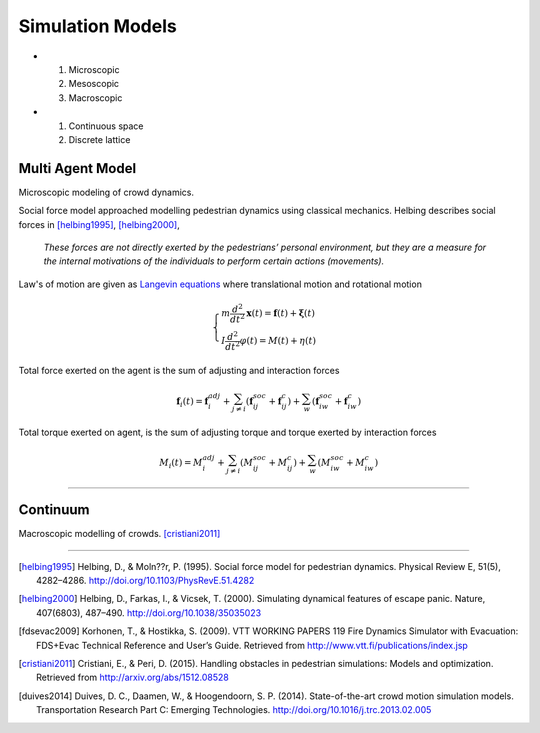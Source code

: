 Simulation Models
=================
- #) Microscopic
  #) Mesoscopic
  #) Macroscopic

- #) Continuous space
  #) Discrete lattice

Multi Agent Model
-----------------
Microscopic modeling of crowd dynamics.

Social force model approached modelling pedestrian dynamics using classical mechanics. Helbing describes social forces in [helbing1995]_, [helbing2000]_,

   *These forces are not directly exerted by the pedestrians’ personal environment, but they are a measure for the internal motivations of the individuals to perform certain actions (movements).*

Law's of motion are given as `Langevin equations`_ where translational motion and rotational motion

.. _Langevin equations: https://en.wikipedia.org/wiki/Langevin_equation

.. math::
   \begin{cases}
   m \dfrac{d^{2}}{d t^{2}} \mathbf{x}(t) = \mathbf{f}(t) + \boldsymbol{\xi}(t) \\
   I \dfrac{d^{2}}{d t^{2}} \varphi(t) = M(t) + \eta(t)
   \end{cases}


Total force exerted on the agent is the sum of adjusting and interaction forces

.. math::
   \mathbf{f}_{i}(t) = \mathbf{f}_{i}^{adj} + \sum_{j\neq i}^{} \left(\mathbf{f}_{ij}^{soc} + \mathbf{f}_{ij}^{c}\right) + \sum_{w}^{} \left(\mathbf{f}_{iw}^{soc} + \mathbf{f}_{iw}^{c}\right)


Total torque exerted on agent, is the sum of adjusting torque and torque exerted by interaction forces

.. math::
   M_{i}(t) = M_{i}^{adj} + \sum_{j\neq i}^{} \left(M_{ij}^{soc} + M_{ij}^{c}\right) + \sum_{w}^{} \left(M_{iw}^{soc} + M_{iw}^{c}\right)


----

Continuum
---------
Macroscopic modelling of crowds. [cristiani2011]_



----

.. [helbing1995] Helbing, D., & Moln??r, P. (1995). Social force model for pedestrian dynamics. Physical Review E, 51(5), 4282–4286. http://doi.org/10.1103/PhysRevE.51.4282

.. [helbing2000] Helbing, D., Farkas, I., & Vicsek, T. (2000). Simulating dynamical features of escape panic. Nature, 407(6803), 487–490. http://doi.org/10.1038/35035023

.. [fdsevac2009] Korhonen, T., & Hostikka, S. (2009). VTT WORKING PAPERS 119 Fire Dynamics Simulator with Evacuation: FDS+Evac Technical Reference and User’s Guide. Retrieved from http://www.vtt.fi/publications/index.jsp

.. [cristiani2011] Cristiani, E., & Peri, D. (2015). Handling obstacles in pedestrian simulations: Models and optimization. Retrieved from http://arxiv.org/abs/1512.08528

.. [duives2014] Duives, D. C., Daamen, W., & Hoogendoorn, S. P. (2014). State-of-the-art crowd motion simulation models. Transportation Research Part C: Emerging Technologies. http://doi.org/10.1016/j.trc.2013.02.005
